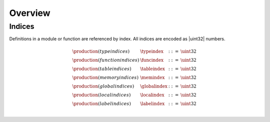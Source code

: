 Overview
--------

.. todo::

   Describe general structure of modules


Indices
~~~~~~~

Definitions in a module or function are referenced by index.
All indices are encoded as |uint32| numbers.

.. math::
   \begin{array}{llll}
   \production{(type indices)} & \typeindex &::=& \uint32 \\
   \production{(function indices)} & \funcindex &::=& \uint32 \\
   \production{(table indices)} & \tableindex &::=& \uint32 \\
   \production{(memory indices)} & \memindex &::=& \uint32 \\
   \production{(global indices)} & \globalindex &::=& \uint32 \\
   \production{(local indices)} & \localindex &::=& \uint32 \\
   \production{(label indices)} & \labelindex &::=& \uint32 \\
   \end{array}
